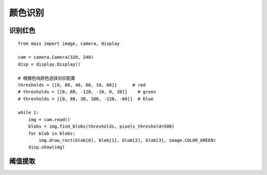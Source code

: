 颜色识别 
======================================================


识别红色 
++++++++++++++++++++++++++++++++++++++++++++++++++++++ 

:: 
    
    from maix import image, camera, display

    cam = camera.Camera(320, 240)
    disp = display.Display()

    # 根据色块颜色选择对应配置
    thresholds = [[0, 80, 40, 80, 10, 80]]      # red
    # thresholds = [[0, 80, -120, -10, 0, 30]]    # green
    # thresholds = [[0, 80, 30, 100, -120, -60]]  # blue

    while 1:
        img = cam.read()
        blobs = img.find_blobs(thresholds, pixels_threshold=500)
        for blob in blobs:
            img.draw_rect(blob[0], blob[1], blob[2], blob[3], image.COLOR_GREEN)
        disp.show(img)



阈值提取
++++++++++++++++++++++++++++++++++++++++++++++++++++++ 





 